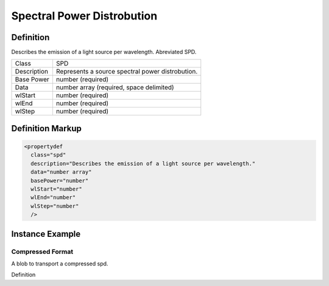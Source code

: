 ###########################
Spectral Power Distrobution
###########################

.. _properties-intensity-spd:

Definition
==========

Describes the emission of a light source per wavelength. Abreviated SPD.

=========== ===================================================================================
Class       SPD
Description Represents a source spectral power distrobution.
Base Power  number (required)
Data        number array (required, space delimited)
wlStart     number (required)
wlEnd       number (required)
wlStep      number (required)
=========== ===================================================================================

Definition Markup
=================

.. code-block:: xml

  <propertydef 
    class="spd"
    description="Describes the emission of a light source per wavelength."
    data="number array"
    basePower="number"
    wlStart="number"
    wlEnd="number"
    wlStep="number"
    />

Instance Example
================

.. tabs::

  .. code-tab:: xml

    <property
      type="org.esta.intensity.1/spd"
      id="red-LED"
      access="read"
      lifetime="persistant"
      basePower="2.89e-2"
      wlStart="580"
      wlStep="1"
      wlEnd="668"
      data="0.3 0.4 0.5 0.5 0.6 0.7 0.8 0.9 1.0 1.1 1.3 1.4 1.6 1.8 2.0 2.3 2.7 3.0 3.3 3.8 4.3 4.8 5.4 6.1 6.9 7.8 8.8 10.0 11.2 12.6 14.2 16.0 18.1 20.5 23.0 25.9 29.1 32.6 36.5 40.7 45.4 50.5 56.0 62.1 68.7 75.5 82.4 88.8 94.4 98.4 100.1 98.8 94.6 87.6 78.6 68.4 58.2 48.9 40.6 33.5 27.7 22.9 18.8 15.6 12.9 10.7 8.9 7.4 6.2 5.1 4.3 3.6 3.1 2.6 2.2 1.9 1.6 1.4 1.2 1.0 0.9 0.8 0.7 0.6 0.5 0.4 0.4"
       />
    
  .. code-tab:: json

    {
      "properties": [
        {
          "type": "org.esta.intensity.1/spd",
          "id": "red-LED",
          "access": "read",
          "lifetime": "persistant"
          "basePower"=2.89e-2
          "wlStart"=580
          "wlStep"=1
          "wlEnd"=668
          "data"=[0.3 0.4 0.5 0.5 0.6 0.7 0.8 0.9 1.0 1.1 1.3 1.4 1.6 1.8 2.0 2.3 2.7 3.0 3.3 3.8 4.3 4.8 5.4 6.1 6.9 7.8 8.8 10.0 11.2 12.6 14.2 16.0 18.1 20.5 23.0 25.9 29.1 32.6 36.5 40.7 45.4 50.5 56.0 62.1 68.7 75.5 82.4 88.8 94.4 98.4 100.1 98.8 94.6 87.6 78.6 68.4 58.2 48.9 40.6 33.5 27.7 22.9 18.8 15.6 12.9 10.7 8.9 7.4 6.2 5.1 4.3 3.6 3.1 2.6 2.2 1.9 1.6 1.4 1.2 1.0 0.9 0.8 0.7 0.6 0.5 0.4 0.4]
        }
      ]
    }

****************
Compressed Format
****************

A blob to transport a compressed spd.

Definition
